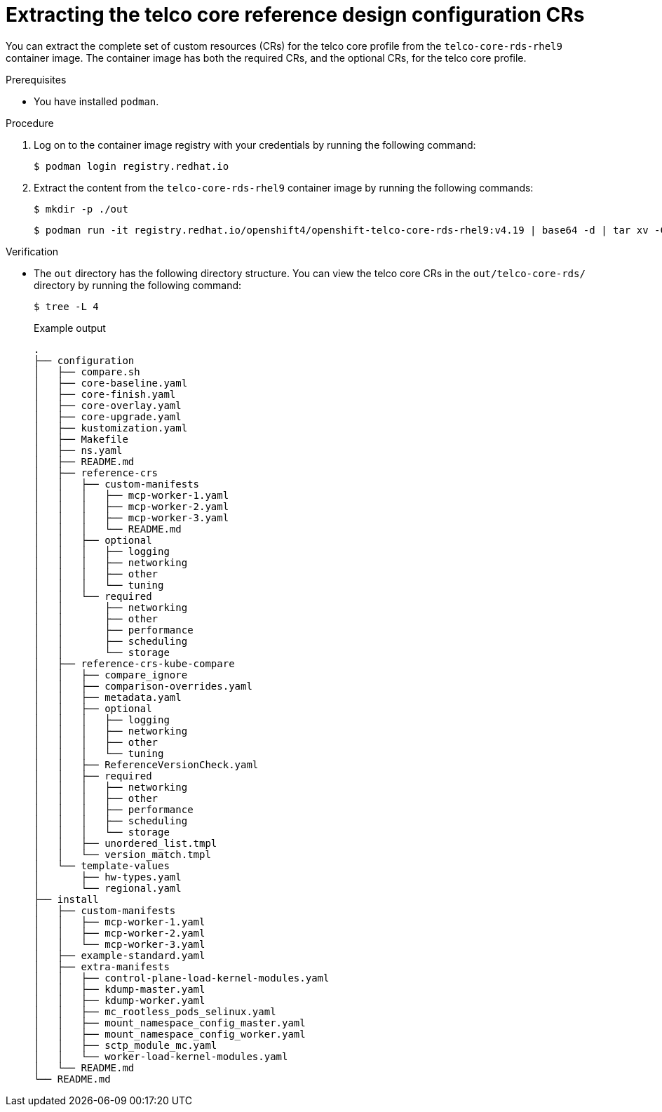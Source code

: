 // Module included in the following assemblies:
//
// * scalability_and_performance/telco_core_ref_design_specs/telco-core-rds.adoc

:_mod-docs-content-type: PROCEDURE
[id="telco-core-rds-container_{context}"]
= Extracting the telco core reference design configuration CRs

You can extract the complete set of custom resources (CRs) for the telco core profile from the `telco-core-rds-rhel9` container image.
The container image has both the required CRs, and the optional CRs, for the telco core profile.

.Prerequisites

* You have installed `podman`.

.Procedure

. Log on to the container image registry with your credentials by running the following command:
+
[source,terminal]
----
$ podman login registry.redhat.io
----

. Extract the content from the `telco-core-rds-rhel9` container image by running the following commands:
+
[source,terminal]
----
$ mkdir -p ./out
----
+
[source,terminal]
----
$ podman run -it registry.redhat.io/openshift4/openshift-telco-core-rds-rhel9:v4.19 | base64 -d | tar xv -C out
----

.Verification

* The `out` directory has the following directory structure. You can view the telco core CRs in the `out/telco-core-rds/` directory by running the following command:
+
[source,terminal]
----
$ tree -L 4
----
+
.Example output
[source,text]
----
.
├── configuration
│   ├── compare.sh
│   ├── core-baseline.yaml
│   ├── core-finish.yaml
│   ├── core-overlay.yaml
│   ├── core-upgrade.yaml
│   ├── kustomization.yaml
│   ├── Makefile
│   ├── ns.yaml
│   ├── README.md
│   ├── reference-crs
│   │   ├── custom-manifests
│   │   │   ├── mcp-worker-1.yaml
│   │   │   ├── mcp-worker-2.yaml
│   │   │   ├── mcp-worker-3.yaml
│   │   │   └── README.md
│   │   ├── optional
│   │   │   ├── logging
│   │   │   ├── networking
│   │   │   ├── other
│   │   │   └── tuning
│   │   └── required
│   │       ├── networking
│   │       ├── other
│   │       ├── performance
│   │       ├── scheduling
│   │       └── storage
│   ├── reference-crs-kube-compare
│   │   ├── compare_ignore
│   │   ├── comparison-overrides.yaml
│   │   ├── metadata.yaml
│   │   ├── optional
│   │   │   ├── logging
│   │   │   ├── networking
│   │   │   ├── other
│   │   │   └── tuning
│   │   ├── ReferenceVersionCheck.yaml
│   │   ├── required
│   │   │   ├── networking
│   │   │   ├── other
│   │   │   ├── performance
│   │   │   ├── scheduling
│   │   │   └── storage
│   │   ├── unordered_list.tmpl
│   │   └── version_match.tmpl
│   └── template-values
│       ├── hw-types.yaml
│       └── regional.yaml
├── install
│   ├── custom-manifests
│   │   ├── mcp-worker-1.yaml
│   │   ├── mcp-worker-2.yaml
│   │   └── mcp-worker-3.yaml
│   ├── example-standard.yaml
│   ├── extra-manifests
│   │   ├── control-plane-load-kernel-modules.yaml
│   │   ├── kdump-master.yaml
│   │   ├── kdump-worker.yaml
│   │   ├── mc_rootless_pods_selinux.yaml
│   │   ├── mount_namespace_config_master.yaml
│   │   ├── mount_namespace_config_worker.yaml
│   │   ├── sctp_module_mc.yaml
│   │   └── worker-load-kernel-modules.yaml
│   └── README.md
└── README.md
----